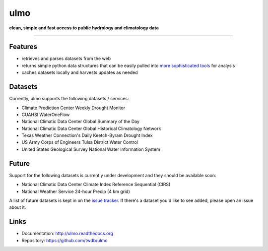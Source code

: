 ulmo
====

**clean, simple and fast access to public hydrology and climatology data**

-----------

.. image:: https://secure.travis-ci.org/twdb/ulmo.png?branch=master
        :target: https://travis-ci.org/twdb/ulmo


Features
--------

- retrieves and parses datasets from the web 
- returns simple python data structures that can be easily pulled into `more
  sophisticated tools`_ for analysis
- caches datasets locally and harvests updates as needed



Datasets
--------

Currently, ulmo supports the following datasets / services:

- Climate Prediction Center Weekly Drought Monitor
- CUAHSI WaterOneFlow
- National Climatic Data Center Global Summary of the Day
- National Climatic Data Center Global Historical Climatology Network
- Texas Weather Connection's Daily Keetch-Byram Drought Index
- US Army Corps of Engineers Tulsa District Water Control
- United States Geological Survey National Water Information System 



Future
------

Support for the following datasets is currently under development and they
should be available soon:

- National Climatic Data Center Climate Index Reference Sequential (CIRS)
- National Weather Service 24-hour Precip (4 km grid)


A list of future datasets is kept in on the `issue tracker`_. If there's a dataset
you'd like to see added, please open an issue about it.



Links
-----

* Documentation: http://ulmo.readthedocs.org
* Repository: https://github.com/twdb/ulmo


.. _more sophisticated tools: http://pandas.pydata.org
.. _issue tracker: https://github.com/twdb/ulmo/issues?labels=new+dataset&state=open 
